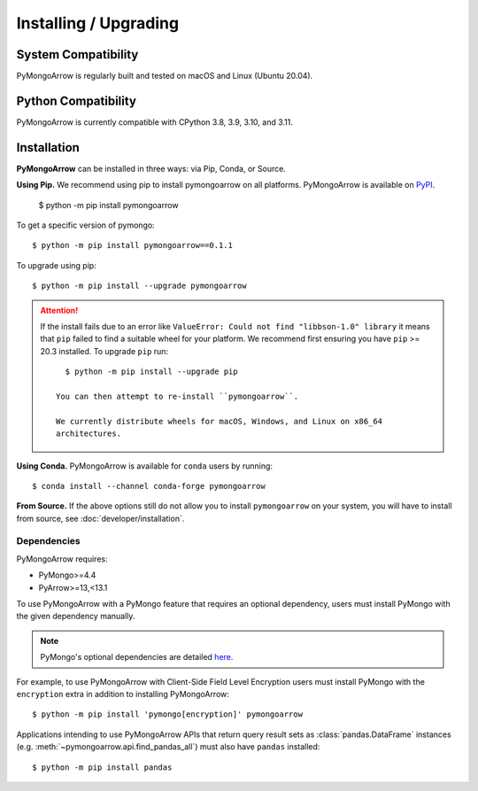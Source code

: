 Installing / Upgrading
======================
.. highlight:: bash

System Compatibility
--------------------

PyMongoArrow is regularly built and tested on macOS and Linux
(Ubuntu 20.04).

Python Compatibility
--------------------

PyMongoArrow is currently compatible with CPython 3.8, 3.9, 3.10, and 3.11.

Installation
--------------------

**PyMongoArrow** can be installed in three ways: via Pip, Conda, or Source.


**Using Pip.** We recommend using pip to install pymongoarrow on all platforms.
PyMongoArrow is available on
`PyPI <http://pypi.python.org/pypi/pymongo/>`_.

  $ python -m pip install pymongoarrow

To get a specific version of pymongo::

  $ python -m pip install pymongoarrow==0.1.1

To upgrade using pip::

  $ python -m pip install --upgrade pymongoarrow

.. attention:: If the install fails due to an error like ``ValueError: Could
  not find "libbson-1.0" library`` it means that ``pip`` failed to find a
  suitable wheel for your platform.  We recommend first ensuring you have
  ``pip`` >= 20.3 installed. To upgrade ``pip`` run::

     $ python -m pip install --upgrade pip

   You can then attempt to re-install ``pymongoarrow``.

   We currently distribute wheels for macOS, Windows, and Linux on x86_64
   architectures.

**Using Conda.** PyMongoArrow is available for ``conda`` users by running::

  $ conda install --channel conda-forge pymongoarrow

**From Source.** If the above options still do not allow you to install ``pymongoarrow`` on your
system, you will have to install from source, see :doc:`developer/installation`.


Dependencies
^^^^^^^^^^^^

PyMongoArrow requires:

- PyMongo>=4.4
- PyArrow>=13,<13.1

To use PyMongoArrow with a PyMongo feature that requires an optional
dependency, users must install PyMongo with the given dependency manually.

.. note:: PyMongo's optional dependencies are detailed
   `here <https://pymongo.readthedocs.io/en/stable/installation.html#dependencies>`_.

For example, to use PyMongoArrow with Client-Side Field Level Encryption
users must install PyMongo with the ``encryption`` extra in addition to installing
PyMongoArrow::

  $ python -m pip install 'pymongo[encryption]' pymongoarrow

Applications intending to use PyMongoArrow APIs that return query result sets
as :class:`pandas.DataFrame` instances (e.g. :meth:`~pymongoarrow.api.find_pandas_all`)
must also have ``pandas`` installed::

  $ python -m pip install pandas
